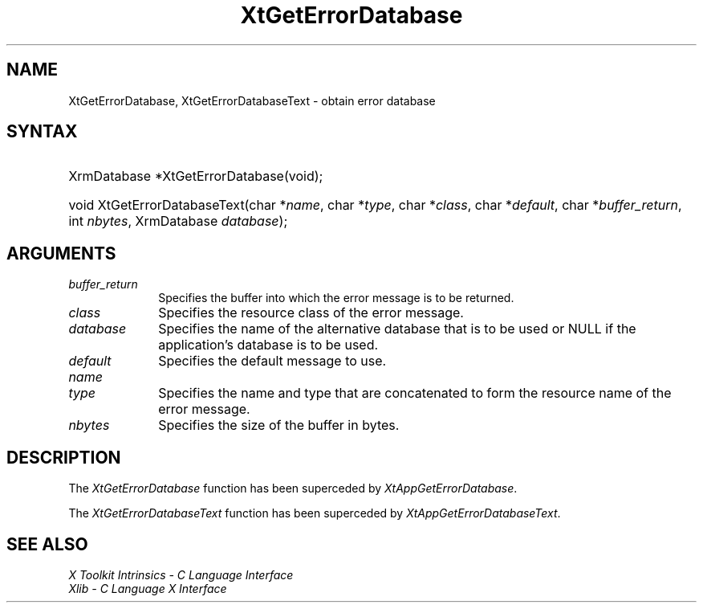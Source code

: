 .\" Copyright 1993 X Consortium
.\"
.\" Permission is hereby granted, free of charge, to any person obtaining
.\" a copy of this software and associated documentation files (the
.\" "Software"), to deal in the Software without restriction, including
.\" without limitation the rights to use, copy, modify, merge, publish,
.\" distribute, sublicense, and/or sell copies of the Software, and to
.\" permit persons to whom the Software is furnished to do so, subject to
.\" the following conditions:
.\"
.\" The above copyright notice and this permission notice shall be
.\" included in all copies or substantial portions of the Software.
.\"
.\" THE SOFTWARE IS PROVIDED "AS IS", WITHOUT WARRANTY OF ANY KIND,
.\" EXPRESS OR IMPLIED, INCLUDING BUT NOT LIMITED TO THE WARRANTIES OF
.\" MERCHANTABILITY, FITNESS FOR A PARTICULAR PURPOSE AND NONINFRINGEMENT.
.\" IN NO EVENT SHALL THE X CONSORTIUM BE LIABLE FOR ANY CLAIM, DAMAGES OR
.\" OTHER LIABILITY, WHETHER IN AN ACTION OF CONTRACT, TORT OR OTHERWISE,
.\" ARISING FROM, OUT OF OR IN CONNECTION WITH THE SOFTWARE OR THE USE OR
.\" OTHER DEALINGS IN THE SOFTWARE.
.\"
.\" Except as contained in this notice, the name of the X Consortium shall
.\" not be used in advertising or otherwise to promote the sale, use or
.\" other dealings in this Software without prior written authorization
.\" from the X Consortium.
.\"
.\" $XFree86: xc/doc/man/Xt/XtGEDB.man,v 1.6 2006/01/09 14:56:22 dawes Exp $
.\"
.ds tk X Toolkit
.ds xT X Toolkit Intrinsics \- C Language Interface
.ds xI Intrinsics
.ds xW X Toolkit Athena Widgets \- C Language Interface
.ds xL Xlib \- C Language X Interface
.ds xC Inter-Client Communication Conventions Manual
.ds Rn 3
.ds Vn 2.2
.hw XtGet-Error-Database XtGet-Error-Database-Text wid-get
.na
.de Ds
.nf
.\\$1D \\$2 \\$1
.ft 1
.ps \\n(PS
.\".if \\n(VS>=40 .vs \\n(VSu
.\".if \\n(VS<=39 .vs \\n(VSp
..
.de De
.ce 0
.if \\n(BD .DF
.nr BD 0
.in \\n(OIu
.if \\n(TM .ls 2
.sp \\n(DDu
.fi
..
.de FD
.LP
.KS
.TA .5i 3i
.ta .5i 3i
.nf
..
.de FN
.fi
.KE
.LP
..
.de IN		\" send an index entry to the stderr
..
.de C{
.KS
.nf
.D
.\"
.\"	choose appropriate monospace font
.\"	the imagen conditional, 480,
.\"	may be changed to L if LB is too
.\"	heavy for your eyes...
.\"
.ie "\\*(.T"480" .ft L
.el .ie "\\*(.T"300" .ft L
.el .ie "\\*(.T"202" .ft PO
.el .ie "\\*(.T"aps" .ft CW
.el .ft R
.ps \\n(PS
.ie \\n(VS>40 .vs \\n(VSu
.el .vs \\n(VSp
..
.de C}
.DE
.R
..
.de Pn
.ie t \\$1\fB\^\\$2\^\fR\\$3
.el \\$1\fI\^\\$2\^\fP\\$3
..
.de ZN
.ie t \fB\^\\$1\^\fR\\$2
.el \fI\^\\$1\^\fP\\$2
..
.de NT
.ne 7
.ds NO Note
.if \\n(.$>$1 .if !'\\$2'C' .ds NO \\$2
.if \\n(.$ .if !'\\$1'C' .ds NO \\$1
.ie n .sp
.el .sp 10p
.TB
.ce
\\*(NO
.ie n .sp
.el .sp 5p
.if '\\$1'C' .ce 99
.if '\\$2'C' .ce 99
.in +5n
.ll -5n
.R
..
.		\" Note End -- doug kraft 3/85
.de NE
.ce 0
.in -5n
.ll +5n
.ie n .sp
.el .sp 10p
..
.ny0
.TH XtGetErrorDatabase 3Xt __vendorversion__ "XT COMPATIBILITY FUNCTIONS"
.SH NAME
XtGetErrorDatabase, XtGetErrorDatabaseText \- obtain error database
.SH SYNTAX
.HP
XrmDatabase *XtGetErrorDatabase(void); 
.HP
void XtGetErrorDatabaseText(char *\fIname\fP, char *\fItype\fP, char
*\fIclass\fP, char *\fIdefault\fP, char *\fIbuffer_return\fP, int
\fInbytes\fP, XrmDatabase \fIdatabase\fP); 
.SH ARGUMENTS
.IP \fIbuffer_return\fP 1i
Specifies the buffer into which the error message is to be returned.
.ds Cl \ of the error message
.IP \fIclass\fP 1i
Specifies the resource class\*(Cl.
.IP \fIdatabase\fP 1i
Specifies the name of the alternative database that is to be used
or NULL if the application's database is to be used.
.IP \fIdefault\fP 1i
Specifies the default message to use\*(Dm.
.IP \fIname\fP 1i
.br
.ns
.IP \fItype\fP 1i
Specifies the name and type that are concatenated to form the resource name 
of the error message.
.IP \fInbytes\fP 1i
Specifies the size of the buffer in bytes.
.SH DESCRIPTION
The
.ZN XtGetErrorDatabase
function has been superceded by
.ZN XtAppGetErrorDatabase .
.LP
The
.ZN XtGetErrorDatabaseText
function has been superceded by
.ZN XtAppGetErrorDatabaseText .
.SH "SEE ALSO"
.br
\fI\*(xT\fP
.br
\fI\*(xL\fP
